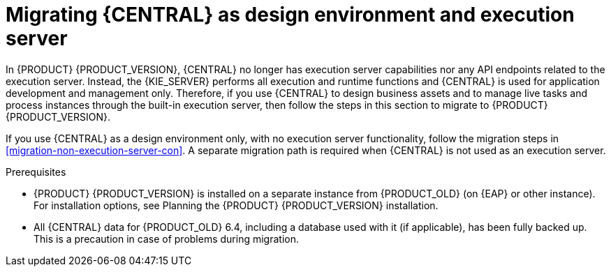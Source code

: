 [id='migration-execution-server-con']
= Migrating {CENTRAL} as design environment and execution server

In {PRODUCT} {PRODUCT_VERSION}, {CENTRAL} no longer has execution server capabilities nor any API endpoints related to the execution server. Instead, the {KIE_SERVER} performs all execution and runtime functions and {CENTRAL} is used for application development and management only. Therefore, if you use {CENTRAL} to design business assets and to manage live tasks and process instances through the built-in execution server, then follow the steps in this section to migrate to {PRODUCT} {PRODUCT_VERSION}.

If you use {CENTRAL} as a design environment only, with no execution server functionality, follow the migration steps in xref:migration-non-execution-server-con[]. A separate migration path is required when {CENTRAL} is not used as an execution server.

.Prerequisites
* {PRODUCT} {PRODUCT_VERSION} is installed on a separate instance from {PRODUCT_OLD} (on {EAP} or other instance). For installation options, see Planning the {PRODUCT} {PRODUCT_VERSION} installation.
//@link: Add link to insall planning doc.
* All {CENTRAL} data for {PRODUCT_OLD} 6.4, including a database used with it (if applicable), has been fully backed up. This is a precaution in case of problems during migration.
